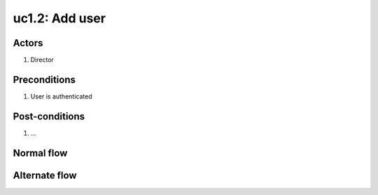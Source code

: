 
.. _uc1-2:

uc1.2: Add user
*****************

Actors
------

#. Director

Preconditions
-------------

1. User is authenticated

Post-conditions
---------------

1. ...

Normal flow
-----------


Alternate flow
--------------


